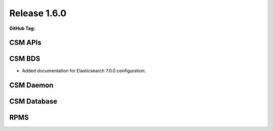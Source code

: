 .. _CAST1.6.X:

Release 1.6.0
=============

:GitHub Tag:


CSM APIs
########




CSM BDS
#######

* Added documentation for Elasticsearch 7.0.0 configuration.

CSM Daemon
##########


CSM Database
############


RPMS
####



